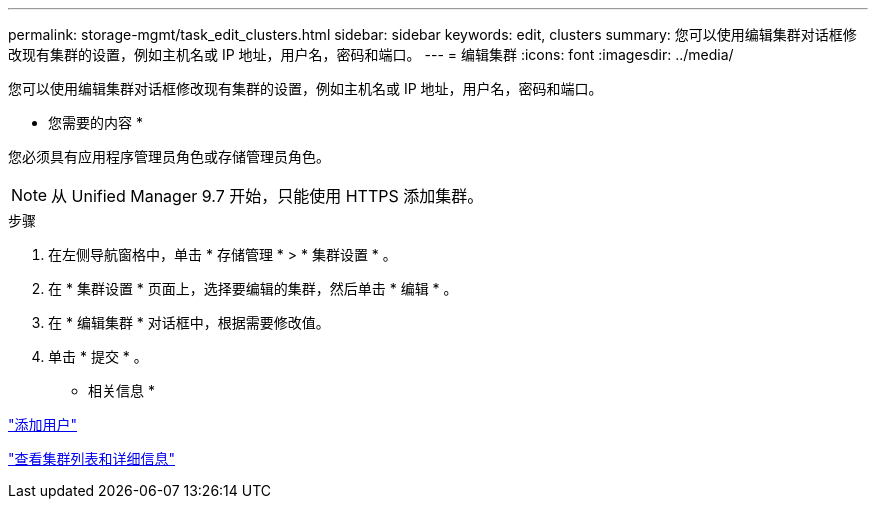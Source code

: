 ---
permalink: storage-mgmt/task_edit_clusters.html 
sidebar: sidebar 
keywords: edit, clusters 
summary: 您可以使用编辑集群对话框修改现有集群的设置，例如主机名或 IP 地址，用户名，密码和端口。 
---
= 编辑集群
:icons: font
:imagesdir: ../media/


[role="lead"]
您可以使用编辑集群对话框修改现有集群的设置，例如主机名或 IP 地址，用户名，密码和端口。

* 您需要的内容 *

您必须具有应用程序管理员角色或存储管理员角色。

[NOTE]
====
从 Unified Manager 9.7 开始，只能使用 HTTPS 添加集群。

====
.步骤
. 在左侧导航窗格中，单击 * 存储管理 * > * 集群设置 * 。
. 在 * 集群设置 * 页面上，选择要编辑的集群，然后单击 * 编辑 * 。
. 在 * 编辑集群 * 对话框中，根据需要修改值。
. 单击 * 提交 * 。


* 相关信息 *

link:../config/task_add_users.html["添加用户"]

link:../health-checker/task_view_cluster_list_and_details.html["查看集群列表和详细信息"]
